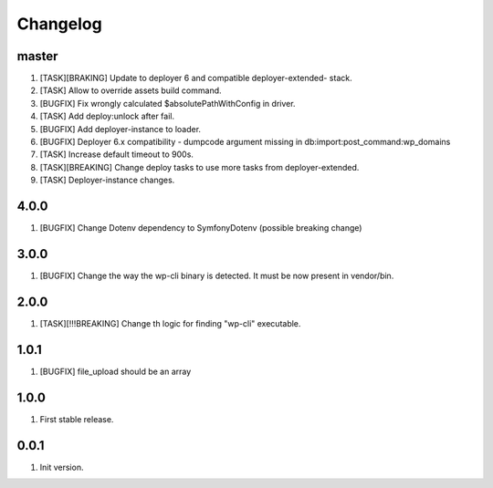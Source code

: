 
Changelog
---------

master
~~~~~~

1) [TASK][BRAKING] Update to deployer 6 and compatible deployer-extended- stack.
2) [TASK] Allow to override assets build command.
3) [BUGFIX] Fix wrongly calculated $absolutePathWithConfig in driver.
4) [TASK] Add deploy:unlock after fail.
5) [BUGFIX] Add deployer-instance to loader.
6) [BUGFIX] Deployer 6.x compatibility - dumpcode argument missing in db:import:post_command:wp_domains
7) [TASK] Increase default timeout to 900s.
8) [TASK][BREAKING] Change deploy tasks to use more tasks from deployer-extended.
9) [TASK] Deployer-instance changes.

4.0.0
~~~~~

1) [BUGFIX] Change Dotenv dependency to Symfony\Dotenv (possible breaking change)

3.0.0
~~~~~

1) [BUGFIX] Change the way the wp-cli binary is detected. It must be now present in vendor/bin.

2.0.0
~~~~~

1) [TASK][!!!BREAKING] Change th logic for finding "wp-cli" executable.

1.0.1
~~~~~

1) [BUGFIX] file_upload should be an array

1.0.0
~~~~~

1) First stable release.

0.0.1
~~~~~

1) Init version.
